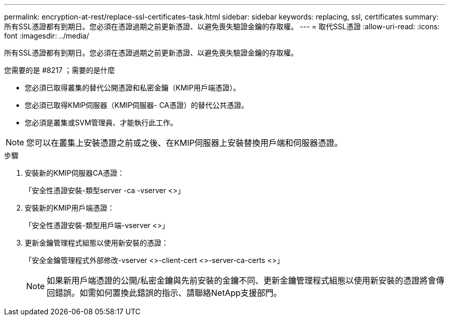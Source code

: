 ---
permalink: encryption-at-rest/replace-ssl-certificates-task.html 
sidebar: sidebar 
keywords: replacing, ssl, certificates 
summary: 所有SSL憑證都有到期日。您必須在憑證過期之前更新憑證、以避免喪失驗證金鑰的存取權。 
---
= 取代SSL憑證
:allow-uri-read: 
:icons: font
:imagesdir: ../media/


[role="lead"]
所有SSL憑證都有到期日。您必須在憑證過期之前更新憑證、以避免喪失驗證金鑰的存取權。

.您需要的是 #8217 ；需要的是什麼
* 您必須已取得叢集的替代公開憑證和私密金鑰（KMIP用戶端憑證）。
* 您必須已取得KMIP伺服器（KMIP伺服器- CA憑證）的替代公共憑證。
* 您必須是叢集或SVM管理員、才能執行此工作。


[NOTE]
====
您可以在叢集上安裝憑證之前或之後、在KMIP伺服器上安裝替換用戶端和伺服器憑證。

====
.步驟
. 安裝新的KMIP伺服器CA憑證：
+
「安全性憑證安裝-類型server -ca -vserver <>」

. 安裝新的KMIP用戶端憑證：
+
「安全性憑證安裝-類型用戶端-vserver <>」

. 更新金鑰管理程式組態以使用新安裝的憑證：
+
「安全金鑰管理程式外部修改-vserver <>-client-cert <>-server-ca-certs <>」

+
[NOTE]
====
如果新用戶端憑證的公開/私密金鑰與先前安裝的金鑰不同、更新金鑰管理程式組態以使用新安裝的憑證將會傳回錯誤。如需如何置換此錯誤的指示、請聯絡NetApp支援部門。

====

